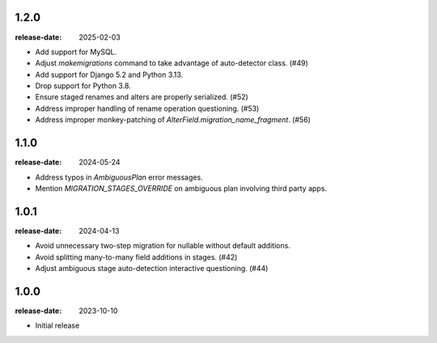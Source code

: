 1.2.0
=====

:release-date: 2025-02-03

- Add support for MySQL.
- Adjust `makemigrations` command to take advantage of auto-detector class. (#49)
- Add support for Django 5.2 and Python 3.13.
- Drop support for Python 3.8.
- Ensure staged renames and alters are properly serialized. (#52)
- Address improper handling of rename operation questioning. (#53)
- Address improper monkey-patching of `AlterField.migration_name_fragment`. (#56)

1.1.0
=====
:release-date: 2024-05-24

- Address typos in `AmbiguousPlan` error messages.
- Mention `MIGRATION_STAGES_OVERRIDE` on ambiguous plan involving third party apps.

1.0.1
=====
:release-date: 2024-04-13

- Avoid unnecessary two-step migration for nullable without default additions.
- Avoid splitting many-to-many field additions in stages. (#42)
- Adjust ambiguous stage auto-detection interactive questioning. (#44)

1.0.0
=====
:release-date: 2023-10-10

- Initial release

